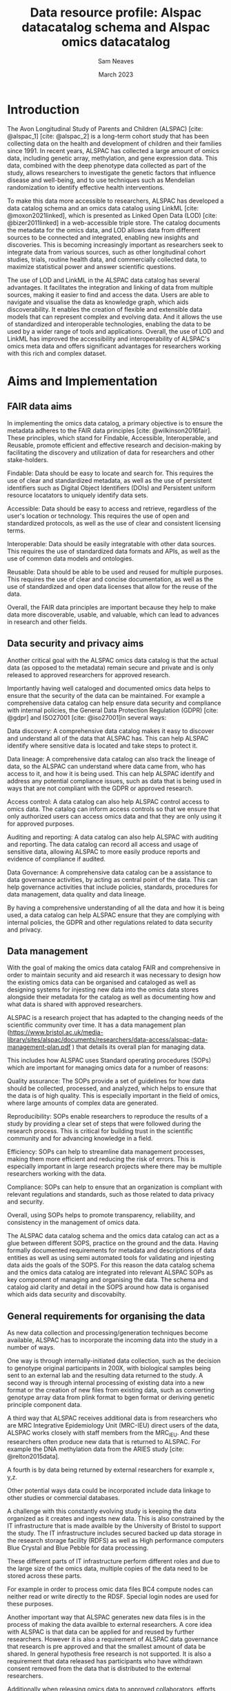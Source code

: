 #+TITLE: Data resource profile: Alspac datacatalog schema and Alspac omics datacatalog 
#+AUTHOR: Sam Neaves
#+DATE: March 2023
#+OPTIONS: toc:nil

#+bibliography: catalog.bib




* Introduction

The Avon Longitudinal Study of Parents and Children (ALSPAC) [cite:
@alspac_1] [cite: @alspac_2] is a
long-term cohort study that has been collecting data on the health and
development of children and their families since 1991. In recent
years, ALSPAC has collected a large amount of omics data, including
genetic array, methylation, and gene expression data. This data,
combined with the deep phenotype data collected as part of the study,
allows researchers to investigate the genetic factors that influence
disease and well-being, and to use techniques such as Mendelian
randomization to identify effective health interventions.

To make this data more accessible to researchers, ALSPAC has developed
a data catalog schema and an omics data catalog using LinkML [cite: @moxon2021linked], which is
presented as Linked Open Data (LOD) [cite: @bizer2011linked] in a web-accessible triple
store. The catalog documents the metadata for the omics data, and LOD
allows data from different sources to be connected and integrated,
enabling new insights and discoveries. This is becoming increasingly
important as researchers seek to integrate data from various sources,
such as other longitudinal cohort studies, trials, routine health
data, and commercially collected data, to maximize statistical power
and answer scientific questions.


The use of LOD and LinkML in the ALSPAC data catalog has several
advantages. It facilitates the integration and linking of data from
multiple sources, making it easier to find and access the data. Users
are able to navigate and visualise the data as knowledge graph, which
aids discoverability.  It enables the creation of flexible and
extensible data models that can represent complex and evolving
data. And it allows the use of standardized and interoperable
technologies, enabling the data to be used by a wider range of tools
and applications. Overall, the use of LOD and LinkML has improved the
accessibility and interoperability of ALSPAC's omics meta data and offers significant advantages for researchers working with this rich and complex dataset.

* Aims and Implementation

** FAIR data aims


In implementing the omics data catalog, a primary objective is to ensure the metadata adheres to the FAIR data principles [cite: @wilkinson2016fair]. These principles, which stand for Findable, Accessible, Interoperable, and Reusable, promote efficient and effective research and decision-making by facilitating the discovery and utilization of data for researchers and other stake-holders.

Findable: Data should be easy to locate and search for. This requires
the use of clear and standardized metadata, as well as the use of
persistent identifiers such as Digital Object Identifiers (DOIs) and
Persistent uniform resource locatators to uniquely identify data sets.

Accessible: Data should be easy to access and retrieve, regardless of
the user's location or technology. This requires the use of open and
standardized protocols, as well as the use of clear and consistent
licensing terms.

Interoperable: Data should be easily integratable with other data
sources. This requires the use of standardized data formats and APIs,
as well as the use of common data models and ontologies.

Reusable: Data should be able to be used and reused for multiple
purposes. This requires the use of clear and concise documentation, as
well as the use of standardized and open data licenses that allow for
the reuse of the data.

Overall, the FAIR data principles are important because they help to
make data more discoverable, usable, and valuable, which can lead to
advances in research and other fields.

** Data security and privacy aims

Another critical goal with the ALSPAC omics data catalog is that the
actual data (as opposed to the metadata) remain secure and private and
is only released to approved researchers for approved research.

Importantly  having well cataloged and documented omics data helps to ensure
that the security of the data can be maintained. For example a
comprehensive data catalog can help ensure data security and
compliance with internal policies, the General Data Protection
Regulation (GDPR) [cite: @gdpr] and ISO27001 [cite: @iso27001]in several ways:

Data discovery: A comprehensive data catalog makes it easy to discover
 and understand all of the data that ALSPAC has. This can help ALSPAC identify where sensitive data is located and take steps to protect it.

Data lineage: A comprehensive data catalog can also track the lineage of data, so
the ALSPAC can understand where data came from, who has access to it,
and how it is being used. This can help ALSPAC identify and address
any potential compliance issues, such as data that is being used in
ways that are not compliant with the GDPR or approved research.

Access control: A data catalog can also help ALSPAC control access to
omics data. The catalog can inform access controls so that we ensure that only authorized users can access omics data and that they are only using it for approved purposes.

Auditing and reporting: A data catalog can also help ALSPAC with
auditing and reporting. The data catalog can record all access and
usage of sensitive data, allowing ALSPAC to more  easily produce
reports and evidence of compliance if audited.

Data Governance: A comprehensive data catalog can be a assistance to data governance
activities, by acting as central point of the data. This can help 
governance activities that include policies, standards, procedures for data management, data quality and data lineage.

By having a comprehensive understanding of all the data and how it is
being used, a data catalog can help ALSPAC ensure that they are
complying with internal policies, the GDPR and other regulations related to data security and privacy.



** Data management

With the goal of making the omics data catalog FAIR and comprehensive
in order to maintain security and aid research it was necessary to design how the existing omics data can be
organised and cataloged as well as designing systems for injesting
new data into the omics data stores alongside their metadata for the
catalog as well as documenting how and what data is shared with
approved researchers.

ALSPAC is a research project that has adapted to the changing
needs of the scientific community over time. 
It has a data management plan
(https://www.bristol.ac.uk/media-library/sites/alspac/documents/researchers/data-access/alspac-data-management-plan.pdf
) that details its overall plan for managing data.

This includes how ALSPAC uses Standard operating procedures (SOPs)
which are important for managing omics data for a number of reasons:

Quality assurance: The SOPs provide a set of guidelines for how data
 should be collected, processed, and analyzed, which helps to ensure
 that the data is of high quality. This is especially important in the field of omics, where large amounts of complex data are generated.

Reproducibility: SOPs enable researchers to reproduce the results of a
study by providing a clear set of steps that were followed during the
research process. This is critical for building trust in the scientific community and for advancing knowledge in a field.

Efficiency: SOPs can help to streamline data management processes,
 making them more efficient and reducing the risk of errors.
 This is especially important in large research projects where there may be multiple researchers working with the data.

Compliance: SOPs can help to ensure that an organization is compliant with relevant regulations and standards, such as those related to data privacy and security.

Overall, using SOPs helps to promote transparency, reliability, and
consistency in the management of omics data.

The ALSPAC  data catalog schema and the omics data catalog can act as
a glue between different SOPS, practice on the ground and the data.
Having formally documented requirements for metadata and descriptions
of data entities as well as using semi automated tools
for validating and injesting data aids the goals of the SOPS. For this reason the data catalog
schema and the omics data catalog are integrated into relevant ALSPAC SOPs as
key component of managing and organising the data.
The schema and catalog aid clarity and detail in the SOPS around how
data is organised which aids data security and discovabilty.


** General requirements for organising the data

As new data collection and processing/generation techniques become
available, ALSPAC has to incorporate the incoming data into the study in a number of ways.

One way is through internally-initiated data collection, such as the
 decision to genotype original participants in 200X, with biological
 samples being sent to an external lab and the resulting data returned
 to the study. 
A second way is through internal processing of existing data into a
 new format or the creation of new files from existing data, such as
 converting genotype array data from plink format to bgen format or
 deriving genetic  principle component data.

A third way that ALSPAC receives additional data is from researchers
who are MRC Integrative Epidemiology Unit  (MRC-IEU)
direct users of the data, ALSPAC works closely
with staff members from the MRC_IEU. And these researchers often
produce new data that is returned to ALSPAC. For example the DNA
methylation data from the ARIES study [cite: @relton2015data].

A fourth is by data being returned by external researchers for
example x, y,z.

Other potential ways data could be incorporated include data
linkage to other studies or commercial databases.


A challenge with this constantly evolving study is keeping the data
organized as it creates and ingests new data. This is also constrained 
by the  IT infrastructure that is made availble by
the University of Bristol to support the study. The IT infrastructure includes secured backed
up data storage in the research storage facility (RDFS) as well as High
performance computers Blue Crystal and Blue Pebble for data
processing. 

These different parts of IT infrastructure perform different roles and due to
the large size of the omics data, multiple copies of the data need to
be stored across these parts.

For example in order to process omic data files
BC4 compute nodes can neither read or write directly to the
RDSF. Special login nodes are used for these purposes.

Another important way that ALSPAC generates new data files is in the
process of making the data availble to external researchers.
A core idea with ALSPAC is that data can be applied for and reused by
further researchers. However it is also a requirement of ALSPAC data
governance that research is pre approved and that the smallest amount
of data be shared. In general hypothesis free research is not
supported.
It is also a requirement that data released has participants who have
withdrawn consent removed from the data that is distributed to the
external researchers.


Additionally when releasing omics data to approved collaborators, efforts are made
to anonymize and De-identify the data, as ALSPAC data is particularly
sensitive. This is done to support researchers using the data in
sticking to there approved research area by making it difficult/convoluted to 
process the data with unapproved linkages. Therefore, due to the constant production of
new heterogeneous data and the constraints of working with IT
infrastructure, multiple copies of the data are required, and the need
for producing datasets for external researchers, many different
related datasets are produced and held by ALSPAC. It is important to
record how these datasets are created or brought into the study and
how they differ amongst themselves.

There are therefore a  few challenges in order to keep the data
organized over time, these include:

Data growth: As data is added over time, it is necessary to plan and
structure the file system and to add the required  metadata on the files. Without a clear hierarchy of folders and
associated metadata, it becomes difficult to find specific files or folders.

Data retention: As data accumulates, it is necessary to retain
certain data for longer periods of time, This can lead to challenges in terms of storage capacity and
data management. For example with different copies of data as different
snap shots. Especially with the large nature of modern omics data.

Data backup and recovery: It's important to ensure core data is backed
up and it is possible to recover it in the event of a disaster. This
is challenging because of the large amount of data that needs to be backed up regularly.

Data security: As data accumulates over time, it becomes increasingly
important to understand what data is kept and its relationships in
order to ensure that it is secure. 

Data access and collaboration: As data in ALSPAC grows and evolves, it
is important to  manage access to data effectively and ensure that it is
being used in a way that is consistent with the internal
policies. This is especially challenging as there are a large number of users who need to access and collaborate on data.

*The omics data catalog and data catalog schema aim to aid the
organisations in meeting these challenges.*


** Previous data organisation issues
The challenges in data management and organization previously led to
difficulties in utilizing the previously existing systems and procedures. Data was loosely organized
with ad-hoc and deep file hierarchy structures. The directory
structures were being used as metadata but in an inconsistent way. There were also no
formal requirements or guidelines for associated meta-data, leading to
inconsistencies and difficulties in understanding the relationships
between data sets. A significant issue was the lack of a clear concept
of a data set, with informal references to datasets such as "1000
genome data" or "round 2 data," but no clear information on the
specific files or number of files that constitute these datasets. This
led to ambiguities in understanding what data was available and how it
related to other data. The previous issues with data organization
included a lack of understanding of the specifics of the data, such as
the number of files, their location, format, and relationships to
other data sets; as well as difficulties in determining whether files
in different locations are identical or different or a derived
dataset; and a lack of information on the processing that has been
undertaken on a dataset, the people who have worked on it, and the scripts used to create different datasets.

** Why have a schema for the metadata for the omics data?

To effectively manage and organize the metadata for omics data and
enable efficient querying, we implemented a data modeling process to
formally describe the data we wanted to store and the relationships
between them. The result of this process is the data catalog schema.

We started by thinking about a number of questions about the proposed
schema. These included:

1. What is the purpose of the schema?
2. What entities and relationships are represented in the schema?
3. How is data modeled in the schema (e.g. as tables, columns, and rows)?
4. What data types are used for each attribute ? (e.g. integers, strings,dates)
5. Are there any constraints or rules that must be followed when storing data in the schema (e.g. unique constraints, foreign keys)?
6. Are there any null values allowed in the schema, and if so, how are
   they handled?
7. How is data integrity maintained in the schema (e.g. through the use of primary and foreign keys)?
8. Are there any performance considerations to be aware of when using
   the schema (e.g. indexes or partitioning)?
9. How is the schema versioned and managed over time?
10. How is the schema documented, and how to keep the documentation up to date?

These questions allowed us to assess different technologies for
creating a schema for the omics data catalog.

The most important of these questions is the first one. What is the
purpose of the schema?
In order to answer this it is useful to think about the questions we we
want to ask about our data.

1. What data sets do we have? i.e. what collection of files should
   constitute a dataset that we want to reuse, refer to, and
   distribute to collaborators.
2. Who and how a dataset was made.
3. What versions of each dataset do we have? Individual datasets may
   evolve and change as errors are found and corrected or different
   technologies allow formats etc to change or 
4. How do different data files relate to each other?
5. What size disk-space is required for a data file or collection of data files?
6. What data should someone use for there research or for processing a
   new dataset?
7. What processing and quality control has occurred on this data?

These questions and others allowed us to understand the purpose of the schema.

The technology we choose to model our schema in is Linkml [cite: @moxon2021linked], this was
chosen because of the features offered. These are discussed in the
following section.

Alternative technologies or techniques such as using a SQL database or
writing RDF [cite: @manola2004rdf]directly were discounted, because they lacked these
features.
For example writing RDF directly can be difficult for humans due to
the syntax.
A disadvantage of a SQL database compared to linkml is that it is
typically a  centralized store, the (meta)data
can not sit or travel with the data as simple small files.
Some other potential disadvantages of SQL include limited data modeling
(tables with fixed columns for example),
lack of flexibility (Altering the schema can be a time-consuming and
error-prone process that can cause data loss or inconsistency), poor
support for unstructured data (e.g text), limited query capabilities (typically limited to simple JOIN operations and basic
aggregation function rather than semantic inference), and lack of interoperability.
   
* Linkml

LinkML [cite: @moxon2021linked], is a versatile modeling
framework designed to facilitate collaboration between humans and
computers. It is platform-agnostic, and it can be compiled down to RDF. It
is user-friendly for experts in both technical and domain-specific
fields. LinkML enables the development of YAML-based schemas to define
data structures, offering features such as simplified schema
generation, support for inheritance hierarchies, semantic
enumerations, and compatibility with RDF tools. Moreover, it can
produce documentation and web-sites, ensuring adaptability and seamless
integration with multiple frameworks, such as JSON and RDF.


One of the advantages of LinkML's schema authoring is the use of YAML
files, which are easy for people to read and write, support comments,
and can be version controlled and distributed separately.
Additionally an important feature is that LinkML makes it simple to
utilize ontological terms for your data, meaning that your data can be
consistent and interoperable with existing and future data sources, by
using standard linking ontologies.

LinkML also makes it easy to work with RDF triples, by providing
tooling to transform
data from different formats to RDF.
RDF triples are a basic unit of information in the RDF data model.
They consist of a subject, predicate, and object, and provide a simple
and flexible way to represent and exchange information on the web.
By linking RDF triples, complex networks of interlinked data, known as the "linked open data" (LOD) cloud, can be created.

Additionally, LinkML encourages the reuse of existing ontologies and
ontology terms in data schema, which can ensure consistency and
interoperability, promote the sharing and reuse of data within the
scientific community, and improve the overall quality of the data
schema. Examples of ontologies and vocabularies that we used in our
schema include
DCAT [cite: @dcat],  the Nepomuk File System Ontology [cite: @fso],
and Simple Knowledge Organization System (skos) [cite: @skos_reference].

In addition to its modeling capabilities, LinkML also offers
advantages in project management through the use of the provided
project cookie cutter template which is managed by cruft [cite: @cruft] and the Poetry [cite: @poetry] Python environment.

The cookie cutter managed by cruft allowed for the easy setup and
management of the LinkML project on Github, streamlining the process
of creating and maintaining the project structure. One useful feature
that it provides is the suggestion of a PURL (Persistent URL) for the
project, which is used when LinkML converts to RDF.
A PURL is a long-term, persistent identifier for a resource, which can be resolved to the current location of the resource.

When LinkML converts to RDF, it uses the PURL as the base URI for the
 RDF triples, ensuring that the resources represented in the RDF data
 have a stable and persistent URI. This makes it easier to reference and link to the resources, both within the data and in external systems.

The use of PURLs also helps to ensure that the data remains accessible
 and identifiable over time, even if the location of the resource
 changes. This makes it easier to maintain and update the project, and ensures that the data remains accessible to others.

The poetry Python environment, on the other hand, is a dependency
 management tool that allows for easy installation and management of
 project dependencies. It creates isolated environments for each
 project, avoiding conflicts with other projects and ensuring that the
 correct versions of dependencies are being used.
 This can help to prevent issues related to version conflicts and make it easier to maintain and update the project.

Together, these tools make it easy to manage and organize the schema
project, ensuring smooth development and maintenance,
and allowing developers and project managers to focus on the core functionality of the project.

It is accepted that the schema will evolve with time as new
 requirements come to light.
 To manage and document these changes, the schema is managed using the version control system Git and the hosting platform GitHub.

Git allows for tracking changes to the schema over time and for the
ability to roll back to previous versions if necessary.
This can be helpful for debugging and for keeping track of the development history of the schema.

GitHub Pages is used for hosting the documentation, while the
generation of the HTML documentation is done by GitHub Actions which
have been set up with the LinkML cookie cutter managed by cruft. This
automatic generation of schema documentation makes it easy for people
to understand and use the schema. The documentation has been made
searchable to further improve its usability. The documentation also
includes diagrams such as a UML (Unified Modeling Language)  class diagram and entity relationship diagram for the schema.

A UMLclass diagram is a type of diagram that shows the structure of a
 system by representing the classes, attributes, and relationships
 within that system. Class diagrams are often used to model the static aspects of a system, such as its class hierarchy and the relationships between classes.

An entity relationship diagram (ERD) is a type of diagram that shows
 the relationships between entities in a database.
 An ERD typically consists of entity types (such as customers, orders, and products) and the relationships between them (such as a customer placing an order for a product).

Both UML class diagrams and ERDs are useful documentation for the
schema because they provide a visual representation of the schema's
structure and relationships. This can make it easier for others to
understand and use the schema, and can also help with debugging and
maintenance. These diagrams are included in the schema documentation to help users understand how the schema is organized and how different elements of the schema are related to one another.

Overall, using a VCS and generating documentation in this way is considered best practice for schema maintenance and development. It helps to ensure the integrity, reliability, and transparency of the schema, and also makes it easier for others to contribute to the development of the schema and for users to understand and use it.


* Design decisions and modeled entities

We first identified the necessary entities for the schema.
To make the schema more versatile, we modeled entities at a higher
level than required for our
specific use case. This allows for easy adaptation of the schema for
future uses.
For this reason we model catalogs as entities themselves with the
omics catalog being an instance of this class.
However our main entity of interest is the 'NamedAlspacDataset', which is a type of
dataset we want to name, refer to
and reuse.
We also have versions of NamedAlspacDataset, as well as
"freezes" of these versions,
which are subsets of the dataset that we distribute to collaborators
when they request data.
These freezes contain the core data for the dataset that an external
collaborator would need to use the data.
They also have different identifiers to our internal datasets and they
have people who have with drawn from the study removed.
In addition to this we identified that each version of a
NamedAlspacDataset version or freeze may have distinct identifiable
parts. For example a part might be a set of principle components or a
chromosome.

#+CAPTION: Main diagram
#+NAME:   fig:main_entity
[[./images/MainEntities.png]]

These main classes were complemented by other entities which we model
with classes for example people in the person class, which is used to
have a minimal way to refer to people who might have built or written
documentation for a dataset.



These are depicted in table [[Table of classes]]

#+CAPTION: Table of classes and descriptions
#+NAME: Table of classes
#+ATTR_LATEX: :float sideways
| Class                      | Description                                                                      |
|----------------------------+----------------------------------------------------------------------------------|
| [[file:AlspacDataCatalogue/][AlspacDataCatalogue]]        | Represents an alspac data catalogue                                              |
| [[file:AlspacDataSetVersion/][AlspacDataSetVersion]]       | Represents a version of a named_alspac_data_set                                  |
| [[file:AlspacDataSetVersionFreeze/][AlspacDataSetVersionFreeze]] | Represents a freeze of a version of named_alspac_data_set                        |
| [[file:DataDistribution/][DataDistribution]]           | A dataset distribution has a location, file type and file size                   |
| [[file:DatasetPart/][DatasetPart]]                | Represents a part of named alspac data set, in a version or freeze               |
| [[file:KnownIssue/][KnownIssue]]                 | Known issues for a dataset should have a description, when they are logged an... |
| [[file:NamedAlspacDataset/][NamedAlspacDataset]]         | Represents a named_alspac_data_set                                               |
| [[file:NamedThing/][NamedThing]]                 | A generic grouping for any identifiable entity                                   |
| [[file:Paper/][Paper]]                      | a scientific paper                                                               |
| [[file:Person/][Person]]                     | A person                                                                         |
| [[file:QCKeyValue/][QCKeyValue]]                 | A qc part with a key and a value                                                 |
| [[file:Script/][Script]]                     | A description and attributes of a script included in a version or freeze         |
| [[file:UGKeyValue/][UGKeyValue]]                 | A user guide entry                                                               |


We then identified the relationships between these entities,
as shown in Figure [[fig:ER-1]] and [[fig:uml-1]].
We identified the attributes of our entities that we wanted to record,
and mapped them to existing concepts in well-known ontologies or
vocabularies.
We used the linkml class_uri and slot_uri meta slots to assign this
information.
For classes and slots that did not have exact matches, we used the
linkml meta slots x, y, z,
which use the skos relationships of exact, broad, narrow, and close match.
The main vocabulary used for our data catalog is the DCAT (Data
Catalog Vocabulary). In this vocabulary there is a concept of data distribution,
A data distribution in DCAT refers to a specific file or set of files
that contains data in a specific format and can be downloaded or accessed in some way,
while a dataset is a collection of data that can be described by a
set of properties and may be made up of one or more data
distributions. Therefore to be consistent with this we added data
distributions to our schema.
This means that anyone familiar with the dcat vocabulary can query our data
for information about the datasets.
It also means that automatic tools can find the dataset descriptions
and facilitates linking the datasets in other catalogs.
We added constraints and types where appropriate to the slots,
such as marking x as mandatory.
Additionally, we designed formats for our ID types and different
entities,
which can be described by regular expressions.
Many times when we need to refer to a file we use slots that will be
filled with md5sums which are hash values that uniquely identify a file.

#+CAPTION: ER diagram
#+NAME:   fig:ER-1
[[./images/er_diagram.png]]

#+CAPTION: Uml diagram
#+NAME:   fig:uml-1
#+ATTR_HTML: :width 300px
[[./images/uml_diagram.png]]


For full documentation on the designed schema please visit the schema
documentation page
https://alspac.github.io/alspac-data-catalogue-schema/ which is auto
generated from the schema with the github actions set up by the cruft
managed cookie cutter.

Note that is is possible to view sub-diagrams of each class, and to
view the raw source code as well as the inferred source code for a
class.
It is also possible to search the documentation using the search
function. Figure [[fig:doc-1]]


#+CAPTION: Screen shot of documentation website
#+NAME:   fig:doc-1
#+ATTR_HTML: :width 300px
[[./images/doc_screen.png]]

The schema is managed in the github repo:
https://github.com/alspac/alspac-data-catalogue-schema

Here you can check out the different versions and see the development
history of the schema.

There it is possible to raise issues about the schema. This can be to
ask questions or suggest improvements. Pull requests are also welcome.

* Populating the data for the catalog.

With the schema in place, we set out to create the necessary files
that contain the metadata for existing datasets that we want to
catalog. Each individual ALSPAC dataset has an associated GitHub repository,
which contains three types of YAML files for the data set's metadata:
one for the dataset, one for its versions, and one for its "freezes."
These YAML files provide easy-to-read versions of the data that can be distributed with the datasets.

We populated the data using a combination of manual data entry and
 small scripts that, for example, obtained the MD5 sum and size of
 data files. To ensure that data corresponds to the schema, we used validation tools provided by LinkML when creating new YAML files.

To add a new named dataset to the catalog, we first decide on a name
for the dataset and create a private GitHub repository under that
name.
Then, we set up a space in RDSF for the data, create a standard folder
structure, and set up an RDSF bin for external access.
We create a "dev" directory to process the data into a release version and
create documentation for the named release dataset and its versions.
We convert the documentation from YAML to RDF/TTL using the linkml
tools and create PNG of TTL if it is not too large, and load the TTL
files into the LOD server (discussed later).

To add a new version of a named dataset to the catalog, we create a
 new directory with a date, use the existing "dev" directory to
 process the data, and create or modify the freeze scripts to be able
 to create new freezes based on this new version and add details to the catalog,
 We run the freeze creation script and populate a new YAML file
 documenting the freeze's contents.
 This file is then validated and converted to RDF/TTL with the linkml tools.

 Another class we define is for a new custom dataset. This class can
 be used to record meta data for custom datasets that are built for a
 specific researcher. We add fields to this class that allow us to
 know the relationship to the standard named datasets and how the
 files are built and by who.
 This will also us to have provenance and the ability to reproduce
 these dataset at a future date in a simpler manner.

These procedures are fully detailed in the relevant internal SOPs.

* Presenting the data

The catalog can be viewed in various ways. 
The first option is to view the metadata files in YAML format in the
GitHub repository for each dataset. 
The schema for the data is also available in YAML format within the
GitHub repository for the schema. 
Additionally, RDF files in TTL format are provided, which correspond
to the YAML data combined with the schema produced by the LinkML
facility.  These individual subgraphs of the data can be easily
analyzed by researchers using various computing resources, such as R,
Python, or Java. 
Along with the TTL files, visual representations of the graph in PNG format are also provided for easier comprehension, but only for graphs that are not too large.

For example:

#+name: yaml example of a named alspac dataset
#+begin_src yaml :exports results :results value pdf

  # This yaml file is a description of a named alspac data set.
  # It should conform to the schema https://github.com/alspac/alspac-data-catalogue-schema

  id: alspacdcs:ge_ht12_g1
  name: Gene expression - array - G1
  description: Gene expression data from Illumina Human HT-12 v3 bead array for G1 individuals. 
  in_catalog: alspacdcs:alspac_data_catalogue_001
  landing_page_url: http://www.bristol.ac.uk/alspac/researchers/our-data/biological-resources/
  primary_investigator_orcids:
    - ORCID:0000-0002-7141-9189 # Nic Timpson
    - ORCID:0000-0003-0663-4621 # Dave Evans
  keywords:
    - genomic
    - expression
    - genome-wide
    - illumina
    - transcription
  has_current_version: alspacdcs:ge_ht12_g1_2015-11-02
  versions:
    - alspacdcs:ge_ht12_g1_2015-11-02
  primary_email: alspac-omics@bristol.ac.uk # Who to contact with questions about this dataset.
  documentation_authors_orcids:
    - ORCID:0000-0003-0663-4621 # Dave Evans
    - ORCID:0000-0003-0920-1055 # Gibran Hemani
    - ORCID:0000-0002-4064-3794 # Sam Neaves
  main_publication_doi: doi:10.1371/journal.pgen.1004461 # Cis and Trans Effects of Human Genomic Variants on Gene Expression
  publications_dois:
    - doi:10.1371/journal.pgen.1004461
#+end_src


#+CAPTION: Example of RDF subgraph generated from the yaml file for named alspac data
#+NAME:   fig:search-1
[[./images/ge_ht12_g1.png]]


** Linked open data tripple store 
The LOD tripple store that we use to present the omics data catalog
is Cliopatria [cite:@cliopatria]. ClioPatria is a Semantic Web toolkit that is based on the Logic
Programming (LP) paradigm and is tightly connected to an efficient
main-memory RDF store. This in memory tripple store
supports multi language querying, including SPARQL and prolog.

ClioPatria is good for an omics data catalog because:

It provides a built in HTML site generator for navigating the loaded RDF.
This presents a page for every entity with links to other pages for the
other entities. This allows people to navigate the ALSPAC omics
catalog data as a graph which is useful for data discovery. 
We have customised how each page is presented by taking advantage of the
config settings made availble for ClioPatria.
For example we have added a custom home page and custom menu bar.
The menu bar has links to other custom pages such as a omics tips
page, which is built from an emacs org markdown file.
In this way tips for using ALSPAC omics data can be shared and updated
by updating the tips org markdown file which is managed in the
github repository. 

Further, the presentation of the main data in the generated html is modified using the provided 'hook'
predicates that enable us to show extra detail when displaying a link
to another resource. For example providing the looked up name as well
as the id of a resource.
This makes it easier for a person navigating the site to understand each
entity without having to click through. 

ClioPatria includes a SPARQL 1.1 endpoint [cite: @perez2009semantics] which allows us querying the
catalog using the standard SPARQL language, this can make it easier
to integrate and work with a variety
of omics data sources, as SPARQL supports federated queries which is
when one query interacts with multiple data end points [[fig:sparql-1]].

ClioPatria also includes Pengines [cite: @lager2014pengines],
which allow for the remote execution of
simple programs and can be accessed from a variety of languages.
ClioPatria also has  web-based interface based on pengines which is a
version of SWISH [cite: @wielemaker2015swish] .
This version  has tight integration with the rest of the LOD
tripple store (For example a query result which is a rdf tripple is
presented as a clickable link to the html page for that resource).

These tools allow users to run programs and
queries related to the data catalog in a web browser,
This makes it easier for users to access and interact with the
data catalog.

Additionally, the ability to embed SWISH in tutorial web pages or use
it for collaborative development makes it easier for users to
learn how to use the data catalog and work with others on analyzing
the data. For example standard reports can be written as notebooks that query
for the sizes of combinations of datasets or for finding details about
a specific dataset or file.



*** Docker containerisation

Docker is a tool that enables the creation and deployment of
applications in self-contained, isolated environments called
containers. Containers allow us to package our application with all of
the necessary dependencies, libraries, and configuration files, making
it easy to deploy and run on any platform.

We use docker to deploy the Cliopatria tripple store.

There are several reasons why Docker is useful for the RDF triple store
that describes the ALSPAC omics data catalog:

Portability: Docker containers are portable,
which means that they can be easily deployed and run on any platform
that supports Docker.
This makes it easier to manage the deployment of the RDF triple store,
especially if you need to run it on multiple environments
(e.g. development, staging, production).


Isolation: Docker containers provide isolation, which means that each
 container runs
 in its own isolated environment.
 This can help to prevent conflicts between different applications or
 libraries that may be running on the same system.
 

Scalability: Docker containers are easy to scale up or down, which can
be useful if we end up needing to handle a large volume of data or a large number of users.

Maintenance: Docker makes it easier to maintain the RDF triple store
by providing a consistent environment for development, testing, and
deployment. This can help to reduce the risk of errors and make it
easier to roll out updates or new features. For example development
can take place on one machine and then deployed to another simply. 

Overall, using Docker helps to make the deployment and management of
the omics data catalog as a RDF triple store more efficient and reliable.


* Availability

- The catalog is availble here (as HTML with rdfa): http://purl.org/alspac/alspac-data-catalogue-schema/alspac_data_catalogue_001
- SPARQL end point here: Not currently available 
- SWISH Pengine here: Not currently available
- Github repoistory here: https://github.com/alspac/alspac-data-catalogue-schema
- Data schema documentation here: https://alspac.github.io/alspac-data-catalogue-schema/

The SWISH Pengine endpoint allows querying the catalog with Prolog
and other languages such as Python and Bash.


*  Using the Omics Data Catalog


In previous sections, we established that the Omics Data Catalog
serves various purposes, these can be categorized based on the user
types. Primarily, there are two types of users.


Researchers: These users aim to perform data discovery tasks and
request actual omics data for their research. Users can explore the
named ALSPAC datasets in the catalog by visiting the following page:
http://purl.org/alspac/alspac-data-catalogue-schema/alspac_data_catalogue_001.
See figure [[fig:cat-1]] By clicking on a specific dataset, users can access more details: For example to see the
Gene expression - array - G12 dataset page you they would visit:
http://purl.org/alspac/alspac-data-catalogue-schema/ge_ht12_g1


From there, users can examine a particular version of the named ALSPAC
dataset and view the contents of the ALSPAC freeze version. They can
then explore the various parts of the dataset and the data
distributions for each part.


At any point, users can view relationships between datasets, such as
how dataset X is derived from dataset Y. The search functionality can
also be used to search the catalog [[fig:search-1]].


Based on this understanding, users can decide whether to make a
standard omics data request or a custom data request. To do so, they
will follow the process outlined on the ALSPAC website. If they need
clarification on how metadata is modeled, they can refer to the schema
documentation, which includes a search functionality: [[fig:doc-1]].


Internal ALSPAC Omics Staff: This user group consists of staff,
managers, and delegates who use the catalog to gain a better
understanding of the stored data. This is beneficial for reporting,
data provenance, and security. These users can navigate the catalog as
outlined above and also query the catalog for the purpose of reporting
and understanding the data, see the next section for some simple
examples.


Additionally, individuals may utilise the schema to validate metadata
YAML documents they generate, ensuring that the data adheres to the
prescribed schema. This can be achieved using the following command,
for example: =linkml-validate -s alspac_data_catalogue_schema.yaml
data.yaml --target-class NamedAlspacDataset.= This command attempts to
validate the data.yaml file against the NamedAlspacDataset class.


If the data is valid, confirmation will be provided; otherwise,
helpful error messages will be displayed, such as identifying a
missing required field. This process helps maintain consistency and
usefulness of the data in the catalogue. Should a user discover their
file does not conform to the schema, they can either modify the file
or, in certain instances, amend the schema if they have decided to
record a new type of information, for example.



  
* Summary of the data availble in the catalog

The following queries give a summary of the data available in the
catalog, including information on the types of data, the number of
samples, and the research areas covered.


- Number of Named ALSPAC datasets

  ? -Query.

- Number of Files in the omics catalog:

  ?- Query.

- Number of triples

  ?- Query.

- Total size of files in catalog

  ?- Query.



#+CAPTION: Screen shot of the catalog view in ClioPatria. This screen shows the triples that describe the Gene expression data from Illumina Human HT-12 v3 bead array for G1 individuals, dataset with code name: ge_ht12_g1. These links will take a user around the knowledge graph so that they can explore the data.
#+NAME:   fig:cat-1
[[./images/catalog_on_cliopatria.png]]


#+CAPTION: Screen shot of the search functionality of the tripple store.
#+NAME:   fig:search-1
[[./images/search.png]]

#+CAPTION: Screen shot of the SPARQL interface on the tripple store.
#+NAME:   fig:sparql-1
[[./images/spaqrl.png]]


*** How FAIR metadata can complement existing data discoverability tools.

Cohort and Longitudinal Studies Enhancement Resources (CLOSER) [cite: @o2019data]is a
consortium based at the UCL Institute of Education in the UK. It was
established in 2012 to improve the integration, enhancement, and use
of longitudinal data from a range of biomedical and social science
studies. CLOSER brings together eight UK longitudinal studies, each of
which has its own participant group and data collection methods. The
aim of CLOSER is to encourage collaboration and the exchange of
knowledge and skills between the different studies, in order to
identify new learning opportunities and establish tools and standards
that can facilitate and improve longitudinal research. The work
is aimed at addressing challenges such as divergences in construct
definitions, gaps in data coverage, large volumes of data, and the
need for data harmonization and linkage.

The existing CLOSER discovery tool primarily aims to enable discovery
of data in studies such as ALSPAC that have been collected in
questionnaires and the discovery tool only gives a high level
description of the omics data that ALSPAC has stored.

The ALSPAC  omics data catalog is a FAIR [cite: @wilkinson2016fair]  linked open data server that provides detailed information about the omics datasets and files that are available for use in research. This catalog is designed to complement the CLOSER (Cohort and Longitudinal Studies Enhancement Resources) consortium by providing a centralized, standardized resource for accessing and using the omics data from the ALSPAC study.

The FAIR principles, which are intended to make data more findable, accessible, interoperable, and reusable, are relevant to CLOSER because they help to ensure that data from the different studies in the consortium are consistent and easy to use. By providing a FAIR linked open data server, the ALSPAC omics data catalog helps to support the integration, enhancement, and use of data from the ALSPAC study within the CLOSER consortium, and it also makes it easier for researchers to find and use the data for their own purposes.

* Possible future improvements

There is a considerable number of potential extensions to the data
catalogue and schema that could enhance its functionality. These can be
categorised into two main types of extensions.


The first type of extension involves maintaining the existing schema
while populating it with more information. This may include providing
additional descriptions for multiple versions of the currently named
ALSPAC datasets, as initially, we have only offered comprehensive YAML
descriptions for the latest versions. Another possibility is the
formal incorporation of supplementary datasets from our archive data,
such as HLA imputed datasets.


The second type of extension entails modelling individual data
files. For instance, we could utilise LinkML to describe the gene
expression data files. This would involve extending the current schema
or creating new schemas that characterise the classes for the actual
data in each dataset. For every set of tabular data within each
dataset, there will be a class that connects to semantic information
about the corresponding values.


In conjunction with the LinkML meta schema, of which these classes
will be instances, this approach will enable us to generate RDF
triples that can be integrated into our Linked Open Data (LOD)
server. Consequently, this will facilitate the search for individual
variables appearing in each dataset and distribution, such as a gene
expression probe that could be semantically linked to other data
points using gene and sequence ontologies.



* Conclusion:


In conclusion, the Avon Longitudinal Study of Parents and Children
(ALSPAC) has amassed an immense quantity of omics data over time,
encompassing genetic array, methylation, and gene expression data, as
well as in-depth phenotype data, in order to explore the genetic
factors influencing disease and well-being. To enhance accessibility
and integration, ALSPAC has devised a data catalogue schema and an
omics data catalogue using LinkML, which is presented as Linked Open
Data (LOD) in a web-accessible triple store.


The employment of LOD and LinkML offers numerous advantages, such as
streamlining the integration and linking of data from various
locations and sources, enabling the construction of flexible and
extensible data models, and promoting the use of standardised and
interoperable technologies. Additionally, it provides PURLs for each
data point, thereby eliminating ambiguity concerning data
resources. Consequently, researchers can now easily access and utilise
ALSPAC's omics metadata, offering considerable benefits when working
with this intricate and extensive dataset, particularly in terms of
data discovery and the integration of data from multiple sources to
maximise statistical power and address scientific inquiries.


Furthermore, maintaining and enhancing the catalogue is made
simple through the use of LinkML tooling and well-defined YAML
files that permit comments. These files can be validated by the LinkML
tooling, ensuring consistency and seamless data ingestion. This
streamlined approach not only simplifies the management process but
also contributes to the overall efficiency and effectiveness of the
catalogue.


Other advantages include the ability to search for information about
files by their md5sum, which allows users to view the contextual and
semantic details of a specific file. Ultimately, this paper serves as
documentation on the development of a catalogue using modern
best-practice tools and features, thereby promoting further
advancements in the field.



* Acknowledgments

This work was carried out using the computational facilities of the
Advanced Computing Research Centre, University of Bristol -
http://www.bris.ac.uk/acrc/.

* References
#+CITE_EXPORT: csl ./citation_style/american-journal-of-epidemiology.csl
#+print_bibliography:
